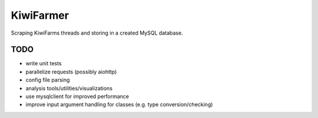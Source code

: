 
KiwiFarmer
==========

Scraping KiwiFarms threads and storing in a created MySQL database.

TODO
----

* write unit tests
* parallelize requests (possibly aiohttp)
* config file parsing
* analysis tools/utilities/visualizations
* use mysqlclient for improved performance
* improve input argument handling for classes (e.g. type conversion/checking)
